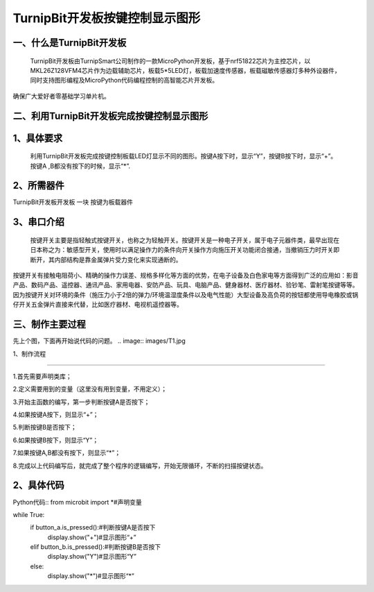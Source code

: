 TurnipBit开发板按键控制显示图形
====================================

一、什么是TurnipBit开发板
-------------------------------

     TurnipBit开发板由TurnipSmart公司制作的一款MicroPython开发板，基于nrf51822芯片为主控芯片，以MKL26Z128VFM4芯片作为边载辅助芯片，板载5*5LED灯，板载加速度传感器，板载磁敏传感器灯多种外设器件，同时支持图形编程及MicroPython代码编程控制的高智能芯片开发板。
确保广大爱好者零基础学习单片机。

二、利用TurnipBit开发板完成按键控制显示图形
------------------------------------------------

1、具体要求
-------------------------

     利用TurnipBit开发板完成按键控制板载LED灯显示不同的图形。按键A按下时，显示“Y”，按键B按下时，显示“+”。按键A ,B都没有按下的时候，显示“*”.

2、所需器件
----------------------------------------

TurnipBit开发板开发板  一块
按键为板载器件

3、串口介绍
-------------------

 按键开关主要是指轻触式按键开关，也称之为轻触开关。按键开关是一种电子开关，属于电子元器件类，最早出现在日本称之为：敏感型开关，使用时以满足操作力的条件向开关操作方向施压开关功能闭合接通，当撤销压力时开关即断开，其内部结构是靠金属弹片受力变化来实现通断的。
按键开关有接触电阻荷小、精确的操作力误差、规格多样化等方面的优势，在电子设备及白色家电等方面得到广泛的应用如：影音产品、数码产品、遥控器、通讯产品、家用电器、安防产品、玩具、电脑产品、健身器材、医疗器材、验钞笔、雷射笔按键等等。因为按键开关对环境的条件（施压力小于2倍的弹力/环境温湿度条件以及电气性能）大型设备及高负荷的按钮都使用导电橡胶或锅仔开关五金弹片直接来代替，比如医疗器材、电视机遥控器等。

三、制作主要过程
------------------------------

先上个图，下面再开始说代码的问题。
.. image:: images/T1.jpg

.. image:: images/T2.jpg

.. image:: images/T3.jpg

1、制作流程

----------------------------

1.首先需要声明类库；

2.定义需要用到的变量（这里没有用到变量，不用定义）；

3.开始主函数的编写，第一步判断按键A是否按下；

4.如果按键A按下，则显示“+”；

5.判断按键B是否按下；

6.如果按键B按下，则显示“Y”；

7.如果按键A,B都没有按下，则显示“*”；

8.完成以上代码编写后，就完成了整个程序的逻辑编写，开始无限循环，不断的扫描按键状态。

2、具体代码
--------------------

Python代码::
from microbit import *#声明变量

while True:
    if button_a.is_pressed():#判断按键A是否按下
        display.show("+")#显示图形“+”
    elif button_b.is_pressed():#判断按键B是否按下
        display.show("Y")#显示图形“Y”
    else:
        display.show("*")#显示图形“*”
